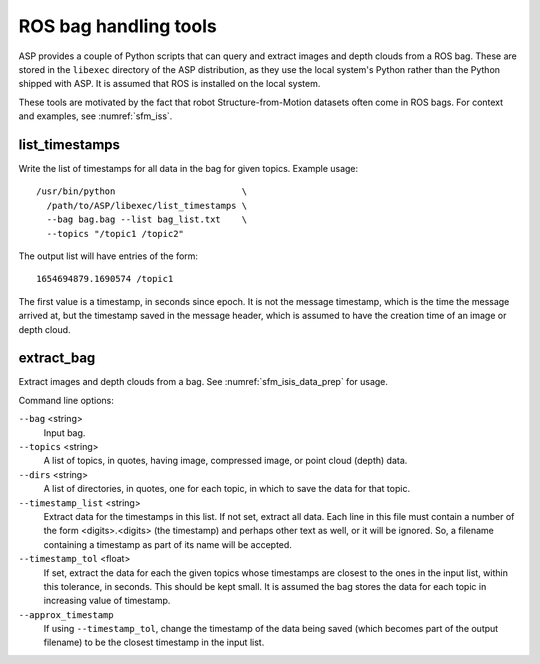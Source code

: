 .. _ros_tools:

ROS bag handling tools
----------------------

ASP provides a couple of Python scripts that can query and extract
images and depth clouds from a ROS bag. These are stored in the
``libexec`` directory of the ASP distribution, as they use the local
system's Python rather than the Python shipped with ASP. It is
assumed that ROS is installed on the local system.

These tools are motivated by the fact that robot Structure-from-Motion
datasets often come in ROS bags. For context and examples, see
:numref:`sfm_iss`.

.. _ros_tools_list:

list_timestamps
^^^^^^^^^^^^^^^

Write the list of timestamps for all data in the bag for given
topics. Example usage::

    /usr/bin/python                        \
      /path/to/ASP/libexec/list_timestamps \
      --bag bag.bag --list bag_list.txt    \
      --topics "/topic1 /topic2"
 
The output list will have entries of the form::

    1654694879.1690574 /topic1

The first value is a timestamp, in seconds since epoch. It is not
the message timestamp, which is the time the message arrived at,
but the timestamp saved in the message header, which is assumed
to have the creation time of an image or depth cloud. 

.. _ros_tools_extract:

extract_bag
^^^^^^^^^^^

Extract images and depth clouds from a bag. See
:numref:`sfm_isis_data_prep` for usage.

Command line options:


``--bag`` <string>
  Input bag.
``--topics`` <string>
  A list of topics, in quotes, having image, compressed image, or
  point cloud (depth) data.
``--dirs``  <string>
  A list of directories, in quotes, one for each topic, 
  in which to save the data for that topic.
``--timestamp_list`` <string>
  Extract data for the timestamps in this list. If not set,
  extract all data. Each line in this file must contain
  a number of the form <digits>.<digits> (the timestamp) and perhaps
  other text as well, or it will be ignored. So, a filename containing
  a timestamp as part of its name will be accepted.
``--timestamp_tol`` <float>
  If set, extract the data for each the given topics whose timestamps are closest
  to the ones in the input list, within this tolerance, in
  seconds. This should be kept small. It is assumed
  the bag stores the data for each topic in increasing value of
  timestamp.
``--approx_timestamp`` 
  If using ``--timestamp_tol``, change the timestamp of the data being
  saved (which becomes part of the output filename) to be the closest
  timestamp in the input list. 
